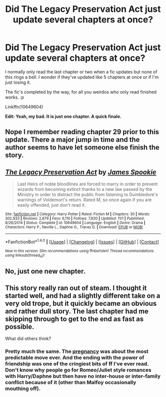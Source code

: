 #+TITLE: Did The Legacy Preservation Act just update several chapters at once?

* Did The Legacy Preservation Act just update several chapters at once?
:PROPERTIES:
:Author: Ch1pp
:Score: 1
:DateUnix: 1509656035.0
:DateShort: 2017-Nov-03
:FlairText: Discussion
:END:
I normally only read the last chapter or two when a fic updates but none of this rings a bell. I wonder if they've updated like 5 chapters at once or if I'm just losing it.

The fic's completed by the way, for all you weirdos who only read finished works. :p

Linkffn(10649604)

*Edit: Yeah, my bad. It is just one chapter. A quick finale.*


** Nope I remember reading chapter 29 prior to this update. There a major jump in time and the author seems to have let someone else finish the story.
:PROPERTIES:
:Author: cretsben
:Score: 2
:DateUnix: 1509656934.0
:DateShort: 2017-Nov-03
:END:


** [[http://www.fanfiction.net/s/10649604/1/][*/The Legacy Preservation Act/*]] by [[https://www.fanfiction.net/u/649126/James-Spookie][/James Spookie/]]

#+begin_quote
  Last Heirs of noble bloodlines are forced to marry in order to prevent wizards from becoming extinct thanks to a new law passed by the Ministry in order to distract the public from listening to Dumbledore's warnings of Voldemort's return. Rated M, so once again if you are easily offended, just don't read it.
#+end_quote

^{/Site/: [[http://www.fanfiction.net/][fanfiction.net]] *|* /Category/: Harry Potter *|* /Rated/: Fiction M *|* /Chapters/: 30 *|* /Words/: 302,933 *|* /Reviews/: 2,679 *|* /Favs/: 6,110 *|* /Follows/: 7,830 *|* /Updated/: 11/1 *|* /Published/: 8/26/2014 *|* /Status/: Complete *|* /id/: 10649604 *|* /Language/: English *|* /Genre/: Drama *|* /Characters/: Harry P., Neville L., Daphne G., Tracey D. *|* /Download/: [[http://www.ff2ebook.com/old/ffn-bot/index.php?id=10649604&source=ff&filetype=epub][EPUB]] or [[http://www.ff2ebook.com/old/ffn-bot/index.php?id=10649604&source=ff&filetype=mobi][MOBI]]}

--------------

*FanfictionBot*^{1.4.0} *|* [[[https://github.com/tusing/reddit-ffn-bot/wiki/Usage][Usage]]] | [[[https://github.com/tusing/reddit-ffn-bot/wiki/Changelog][Changelog]]] | [[[https://github.com/tusing/reddit-ffn-bot/issues/][Issues]]] | [[[https://github.com/tusing/reddit-ffn-bot/][GitHub]]] | [[[https://www.reddit.com/message/compose?to=tusing][Contact]]]

^{/New in this version: Slim recommendations using/ ffnbot!slim! /Thread recommendations using/ linksub(thread_id)!}
:PROPERTIES:
:Author: FanfictionBot
:Score: 1
:DateUnix: 1509656051.0
:DateShort: 2017-Nov-03
:END:


** No, just one new chapter.
:PROPERTIES:
:Author: Mogon_
:Score: 1
:DateUnix: 1509656943.0
:DateShort: 2017-Nov-03
:END:


** This story really ran out of steam. I thought it started well, and had a slightly different take on a very old trope, but it quickly became an obvious and rather dull story. The last chapter had me skipping through to get to the end as fast as possible.

What did others think?
:PROPERTIES:
:Author: rpeh
:Score: 1
:DateUnix: 1509709171.0
:DateShort: 2017-Nov-03
:END:

*** Pretty much the same. The [[/spoiler][pregnancy]] was about the most predictable move ever. And the ending with the power of friendship was one of the cringiest bits of ff I've ever read. Don't know why people go for Romeo/Juliet style romances with Harry/Daphne but then have no inter-house or inter-family conflict because of it (other than Malfoy occasionally mouthing off).
:PROPERTIES:
:Author: Ch1pp
:Score: 2
:DateUnix: 1509740319.0
:DateShort: 2017-Nov-03
:END:
